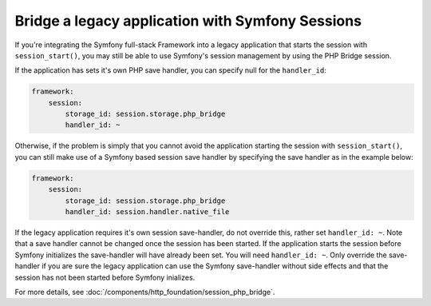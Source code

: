 .. index::
   single: Sessions

Bridge a legacy application with Symfony Sessions
=================================================

.. versionadded:: 2.3
    The ability to integrate with a legacy PHP session was added in Symfony 2.3.

If you're integrating the Symfony full-stack Framework into a legacy application
that starts the session with ``session_start()``, you may still be able to
use Symfony's session management by using the PHP Bridge session.

If the application has sets it's own PHP save handler, you can specify null
for the ``handler_id``:

.. code-block:: yaml

    framework:
        session:
            storage_id: session.storage.php_bridge
            handler_id: ~

Otherwise, if the problem is simply that you cannot avoid the application
starting the session with ``session_start()``, you can still make use of
a Symfony based session save handler by specifying the save handler as in
the example below:

.. code-block:: yaml

    framework:
        session:
            storage_id: session.storage.php_bridge
            handler_id: session.handler.native_file

.. note::

If the legacy application requires it's own session save-handler, do not
override this, rather set ``handler_id: ~``. Note that a save handler cannot
be changed once the session has been started. If the application starts the
session before Symfony initializes the save-handler will have already been 
set. You will need ``handler_id: ~``. Only override the save-handler if you
are sure the legacy application can use the Symfony save-handler without
side effects and that the session has not been started before Symfony inializes.

For more details, see :doc:`/components/http_foundation/session_php_bridge`.
